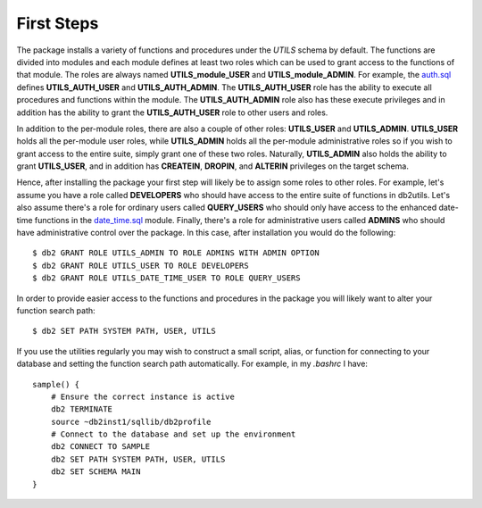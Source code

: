 .. _first_steps:

===========
First Steps
===========

The package installs a variety of functions and procedures under the *UTILS*
schema by default. The functions are divided into modules and each module
defines at least two roles which can be used to grant access to the functions
of that module. The roles are always named **UTILS_module_USER** and
**UTILS_module_ADMIN**. For example, the `auth.sql`_ defines
**UTILS_AUTH_USER** and **UTILS_AUTH_ADMIN**. The **UTILS_AUTH_USER** role has
the ability to execute all procedures and functions within the module. The
**UTILS_AUTH_ADMIN** role also has these execute privileges and in addition has
the ability to grant the **UTILS_AUTH_USER** role to other users and roles.

In addition to the per-module roles, there are also a couple of other roles:
**UTILS_USER** and **UTILS_ADMIN**. **UTILS_USER** holds all the per-module
user roles, while **UTILS_ADMIN** holds all the per-module administrative roles
so if you wish to grant access to the entire suite, simply grant one of these
two roles.  Naturally, **UTILS_ADMIN** also holds the ability to grant
**UTILS_USER**, and in addition has **CREATEIN**, **DROPIN**, and **ALTERIN**
privileges on the target schema.

Hence, after installing the package your first step will likely be to assign
some roles to other roles. For example, let's assume you have a role called
**DEVELOPERS** who should have access to the entire suite of functions in
db2utils.  Let's also assume there's a role for ordinary users called
**QUERY_USERS** who should only have access to the enhanced date-time functions
in the `date_time.sql`_ module. Finally, there's a role for administrative
users called **ADMINS** who should have administrative control over the
package. In this case, after installation you would do the following::

    $ db2 GRANT ROLE UTILS_ADMIN TO ROLE ADMINS WITH ADMIN OPTION
    $ db2 GRANT ROLE UTILS_USER TO ROLE DEVELOPERS
    $ db2 GRANT ROLE UTILS_DATE_TIME_USER TO ROLE QUERY_USERS

In order to provide easier access to the functions and procedures in the
package you will likely want to alter your function search path::

    $ db2 SET PATH SYSTEM PATH, USER, UTILS

If you use the utilities regularly you may wish to construct a small script,
alias, or function for connecting to your database and setting the function
search path automatically. For example, in my *.bashrc* I have::

    sample() {
        # Ensure the correct instance is active
        db2 TERMINATE
        source ~db2inst1/sqllib/db2profile
        # Connect to the database and set up the environment
        db2 CONNECT TO SAMPLE
        db2 SET PATH SYSTEM PATH, USER, UTILS
        db2 SET SCHEMA MAIN
    }


.. _auth.sql: https://github.com/waveform-computing/db2utils/blob/master/auth.sql
.. _date_time.sql: https://github.com/waveform-computing/db2utils/blob/master/date_time.sql
